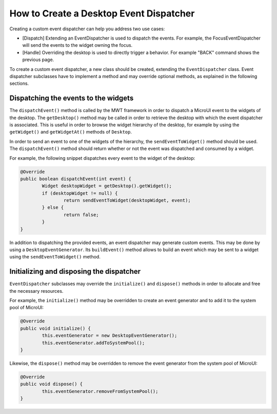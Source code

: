 How to Create a Desktop Event Dispatcher
========================================

Creating a custom event dispatcher can help you address two use cases:

* [Dispatch] Extending an EventDispatcher is used to dispatch the events. For example, the FocusEventDispatcher will send the events to the widget owning the focus.
* [Handle] Overriding the desktop is used to directly trigger a behavior. For example "BACK" command shows the previous page.

To create a custom event dispatcher, a new class should be created, extending the ``EventDispatcher`` class.
Event dispatcher subclasses have to implement a method and may override optional methods, as explained in the following sections.

Dispatching the events to the widgets
-------------------------------------

The ``dispatchEvent()`` method is called by the MWT framework in order to dispatch a MicroUI event to the widgets of the desktop.
The ``getDesktop()`` method may be called in order to retrieve the desktop with which the event dispatcher is associated.
This is useful in order to browse the widget hierarchy of the desktop, for example by using the ``getWidget()`` and ``getWidgetAt()`` methods of ``Desktop``.

In order to send an event to one of the widgets of the hierarchy, the ``sendEventToWidget()`` method should be used.
The ``dispatchEvent()`` method should return whether or not the event was dispatched and consumed by a widget.

For example, the following snippet dispatches every event to the widget of the desktop:

.. code-block:: Java

	@Override
	public boolean dispatchEvent(int event) {
		Widget desktopWidget = getDesktop().getWidget();
		if (desktopWidget != null) {
			return sendEventToWidget(desktopWidget, event);
		} else {
			return false;
		}
	}

In addition to dispatching the provided events, an event dispatcher may generate custom events.
This may be done by using a ``DesktopEventGenerator``. Its ``buildEvent()`` method allows to build an event which may be sent to a widget using the ``sendEventToWidget()`` method.

Initializing and disposing the dispatcher
-----------------------------------------

``EventDispatcher`` subclasses may override the ``initialize()`` and ``dispose()`` methods in order to allocate and free the necessary resources.

For example, the ``initialize()`` method may be overridden to create an event generator and to add it to the system pool of MicroUI:

.. code-block:: Java

	@Override
	public void initialize() {
		this.eventGenerator = new DesktopEventGenerator();
		this.eventGenerator.addToSystemPool();
	}

Likewise, the ``dispose()`` method may be overridden to remove the event generator from the system pool of MicroUI:

.. code-block:: Java

	@Override
	public void dispose() {
		this.eventGenerator.removeFromSystemPool();
	}

..
   | Copyright 2008-2020, MicroEJ Corp. Content in this space is free 
   for read and redistribute. Except if otherwise stated, modification 
   is subject to MicroEJ Corp prior approval.
   | MicroEJ is a trademark of MicroEJ Corp. All other trademarks and 
   copyrights are the property of their respective owners.
